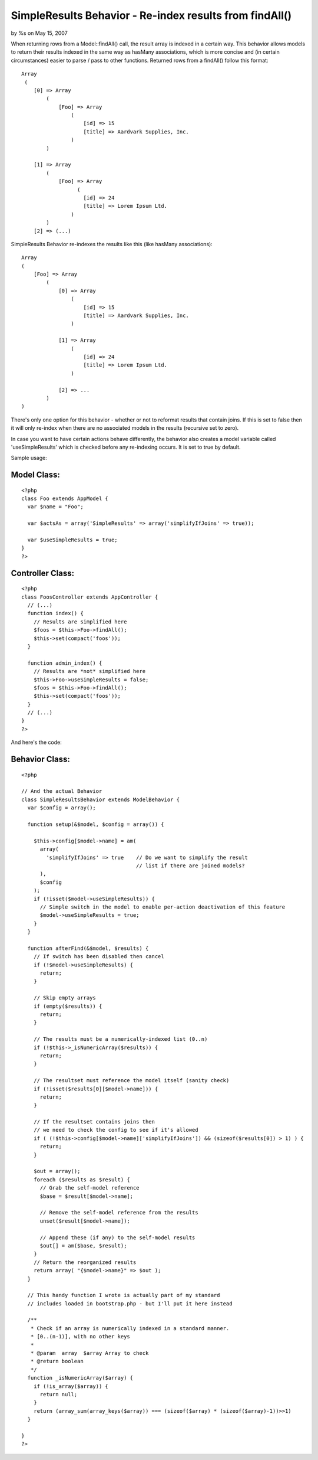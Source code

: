 

SimpleResults Behavior - Re-index results from findAll()
========================================================

by %s on May 15, 2007

When returning rows from a Model::findAll() call, the result array is
indexed in a certain way. This behavior allows models to return their
results indexed in the same way as hasMany associations, which is more
concise and (in certain circumstances) easier to parse / pass to other
functions.
Returned rows from a findAll() follow this format:

::

    
    Array
     (
        [0] => Array
            (
                [Foo] => Array
                    (
                        [id] => 15
                        [title] => Aardvark Supplies, Inc.
                    )
            )
    
        [1] => Array
            (
                [Foo] => Array
                      (
                        [id] => 24
                        [title] => Lorem Ipsum Ltd.
                    )
            )
        [2] => (...)

SimpleResults Behavior re-indexes the results like this (like hasMany
associations):

::

    
    Array
    (
        [Foo] => Array
            (
                [0] => Array
                    (
                        [id] => 15
                        [title] => Aardvark Supplies, Inc.
                    )
    
                [1] => Array
                    (
                        [id] => 24
                        [title] => Lorem Ipsum Ltd.
                    )
    
                [2] => ...
            )
    )

There's only one option for this behavior - whether or not to reformat
results that contain joins. If this is set to false then it will only
re-index when there are no associated models in the results (recursive
set to zero).

In case you want to have certain actions behave differently, the
behavior also creates a model variable called 'useSimpleResults' which
is checked before any re-indexing occurs. It is set to true by
default.

Sample usage:

Model Class:
````````````

::

    <?php 
    class Foo extends AppModel {
      var $name = "Foo";
    
      var $actsAs = array('SimpleResults' => array('simplifyIfJoins' => true));
    
      var $useSimpleResults = true;
    }
    ?>



Controller Class:
`````````````````

::

    <?php 
    class FoosController extends AppController {
      // (...)
      function index() {
        // Results are simplified here
        $foos = $this->Foo->findAll();
        $this->set(compact('foos'));
      }
    
      function admin_index() {
        // Results are *not* simplified here
        $this->Foo->useSimpleResults = false;
        $foos = $this->Foo->findAll();
        $this->set(compact('foos'));
      }
      // (...)
    }
    ?>

And here's the code:

Behavior Class:
```````````````

::

    
    <?php
    
    // And the actual Behavior
    class SimpleResultsBehavior extends ModelBehavior {
      var $config = array();
    
      function setup(&$model, $config = array()) {
    
        $this->config[$model->name] = am(
          array(
            'simplifyIfJoins' => true    // Do we want to simplify the result
                                         // list if there are joined models?
          ),
          $config
        );
        if (!isset($model->useSimpleResults)) {
          // Simple switch in the model to enable per-action deactivation of this feature
          $model->useSimpleResults = true;
        }
      }
      
      function afterFind(&$model, $results) {
        // If switch has been disabled then cancel
        if (!$model->useSimpleResults) {
          return;
        }
        
        // Skip empty arrays
        if (empty($results)) { 
          return;
        }
        
        // The results must be a numerically-indexed list (0..n)
        if (!$this->_isNumericArray($results)) {
          return;
        }
        
        // The resultset must reference the model itself (sanity check)
        if (!isset($results[0][$model->name])) {
          return;
        }
    
        // If the resultset contains joins then 
        // we need to check the config to see if it's allowed
        if ( (!$this->config[$model->name]['simplifyIfJoins']) && (sizeof($results[0]) > 1) ) {
          return;
        }
        
        $out = array();
        foreach ($results as $result) {
          // Grab the self-model reference
          $base = $result[$model->name];
    
          // Remove the self-model reference from the results
          unset($result[$model->name]);
    
          // Append these (if any) to the self-model results
          $out[] = am($base, $result);
        }
        // Return the reorganized results
        return array( "{$model->name}" => $out );
      }
    
      // This handy function I wrote is actually part of my standard 
      // includes loaded in bootstrap.php - but I'll put it here instead
    
      /**
       * Check if an array is numerically indexed in a standard manner.
       * [0..(n-1)], with no other keys
       *
       * @param  array  $array Array to check
       * @return boolean
       */
      function _isNumericArray($array) {
        if (!is_array($array)) { 
          return null;
        }
        return (array_sum(array_keys($array)) === (sizeof($array) * (sizeof($array)-1))>>1)
      }
      
    }
    ?>


.. meta::
    :title: SimpleResults Behavior - Re-index results from findAll()
    :description: CakePHP Article related to hasMany,behavior,1.2,findAll,association,Behaviors
    :keywords: hasMany,behavior,1.2,findAll,association,Behaviors
    :copyright: Copyright 2007 
    :category: behaviors

